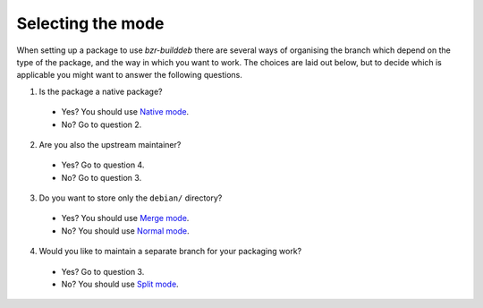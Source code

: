 Selecting the mode
------------------

When setting up a package to use `bzr-builddeb` there are several ways of
organising the branch which depend on the type of the package, and the way
in which you want to work. The choices are laid out below, but to decide which
is applicable you might want to answer the following questions.

1. Is the package a native package?

  * Yes? You should use `Native mode`_.
  * No? Go to question 2.

2. Are you also the upstream maintainer?

  * Yes? Go to question 4.
  * No? Go to question 3.

3. Do you want to store only the ``debian/`` directory?

  * Yes? You should use `Merge mode`_.
  * No? You should use `Normal mode`_.

4. Would you like to maintain a separate branch for your packaging work?

  * Yes? Go to question 3.
  * No? You should use `Split mode`_.

.. _Normal mode: normal.html
.. _Merge mode: merge.html
.. _Native mode: native.html
.. _Split mode: split.html


